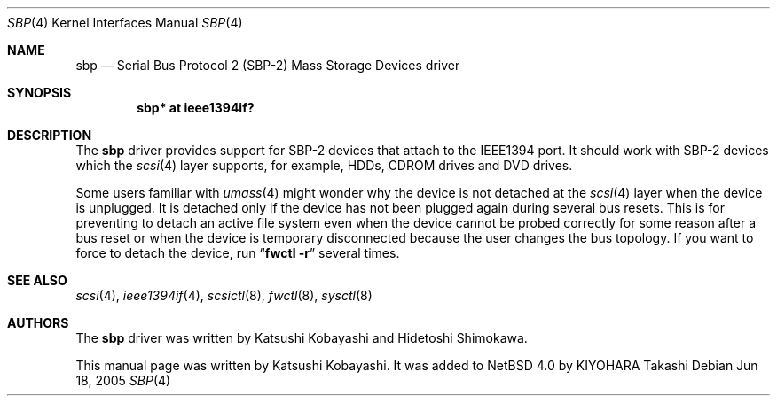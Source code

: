 .\"	$NetBSD: sbp.4,v 1.1 2005/07/11 15:37:00 kiyohara Exp $
.\"
.\" Copyright (c) 2005 KIYOHARA Takashi
.\" All rights reserved.
.\"
.\" Copyright (c) 1998-2002 Katsushi Kobayashi and Hidetoshi Shimokawa
.\" All rights reserved.
.\"
.\" Redistribution and use in source and binary forms, with or without
.\" modification, are permitted provided that the following conditions
.\" are met:
.\" 1. Redistributions of source code must retain the above copyright
.\"    notice, this list of conditions and the following disclaimer.
.\" 2. Redistributions in binary form must reproduce the above copyright
.\"    notice, this list of conditions and the following disclaimer in the
.\"    documentation and/or other materials provided with the distribution.
.\" 3. All advertising materials mentioning features or use of this software
.\"    must display the acknowledgement as bellow:
.\"
.\"      This product includes software developed by K. Kobayashi
.\"
.\" 4. The name of the author may not be used to endorse or promote products
.\"    derived from this software without specific prior written permission.
.\"
.\" THIS SOFTWARE IS PROVIDED BY THE AUTHOR ``AS IS'' AND ANY EXPRESS OR
.\" IMPLIED WARRANTIES, INCLUDING, BUT NOT LIMITED TO, THE IMPLIED
.\" WARRANTIES OF MERCHANTABILITY AND FITNESS FOR A PARTICULAR PURPOSE ARE
.\" DISCLAIMED.  IN NO EVENT SHALL THE AUTHOR BE LIABLE FOR ANY DIRECT,
.\" INDIRECT, INCIDENTAL, SPECIAL, EXEMPLARY, OR CONSEQUENTIAL DAMAGES
.\" (INCLUDING, BUT NOT LIMITED TO, PROCUREMENT OF SUBSTITUTE GOODS OR
.\" SERVICES; LOSS OF USE, DATA, OR PROFITS; OR BUSINESS INTERRUPTION)
.\" HOWEVER CAUSED AND ON ANY THEORY OF LIABILITY, WHETHER IN CONTRACT,
.\" STRICT LIABILITY, OR TORT (INCLUDING NEGLIGENCE OR OTHERWISE) ARISING IN
.\" ANY WAY OUT OF THE USE OF THIS SOFTWARE, EVEN IF ADVISED OF THE
.\" POSSIBILITY OF SUCH DAMAGE.
.\"
.\" $FreeBSD: /repoman/r/ncvs/src/share/man/man4/sbp.4,v 1.11 2004/06/16 08:33:54 ru Exp $
.\"
.Dd Jun 18, 2005
.Dt SBP 4
.Os
.Sh NAME
.Nm sbp
.Nd Serial Bus Protocol 2 (SBP-2) Mass Storage Devices driver
.Sh SYNOPSIS
.Cd "sbp* at ieee1394if?"
.Sh DESCRIPTION
The
.Nm
driver provides support for SBP-2 devices that attach to the IEEE1394 port.
It should work with SBP-2 devices which the
.Xr scsi 4
layer supports, for example,
HDDs, CDROM drives and DVD drives.
.Pp
Some users familiar with
.Xr umass 4
might wonder why the device is not detached at the
.Xr scsi 4
layer when the device is unplugged.
It is detached only if the device has not been plugged again during several
bus resets.
This is for preventing to detach an active file system even when the device
cannot be probed correctly for some reason after a bus reset or when the
device is temporary disconnected because the user changes the bus topology.
If you want to force to detach the device, run
.Dq Nm fwctl Fl r
several times.
.Sh SEE ALSO
.Xr scsi 4 ,
.Xr ieee1394if 4 ,
.Xr scsictl 8 ,
.Xr fwctl 8 ,
.Xr sysctl 8
.Sh AUTHORS
.An -nosplit
The
.Nm
driver was written by
.An Katsushi Kobayashi
and
.An Hidetoshi Shimokawa .
.Pp
This manual page was written by
.An Katsushi Kobayashi .
It was added to
.Nx 4.0
by
.An KIYOHARA Takashi
